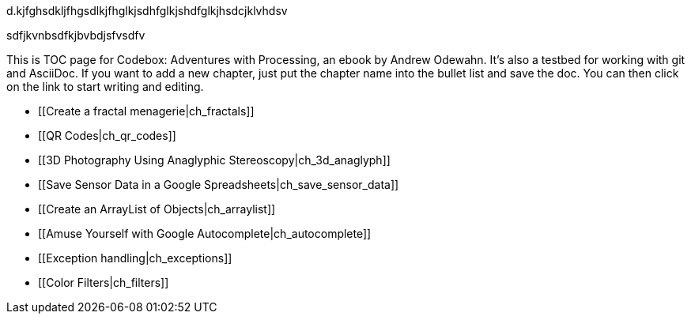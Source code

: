 

d.kjfghsdkljfhgsdlkjfhglkjsdhfglkjshdfglkjhsdcjklvhdsv

sdfjkvnbsdfkjbvbdjsfvsdfv

This is TOC page for Codebox: Adventures with Processing, an ebook by Andrew Odewahn.  It's also a testbed for working with git and AsciiDoc.  If you want to add a new chapter, just put the chapter name into the bullet list and save the doc.  You can then click on the link to start writing and editing.

* [[Create a fractal menagerie|ch_fractals]]
* [[QR Codes|ch_qr_codes]]
* [[3D Photography Using Anaglyphic Stereoscopy|ch_3d_anaglyph]]
* [[Save Sensor Data in a Google Spreadsheets|ch_save_sensor_data]]
* [[Create an ArrayList of Objects|ch_arraylist]]
* [[Amuse Yourself with Google Autocomplete|ch_autocomplete]]
* [[Exception handling|ch_exceptions]]
* [[Color Filters|ch_filters]]
